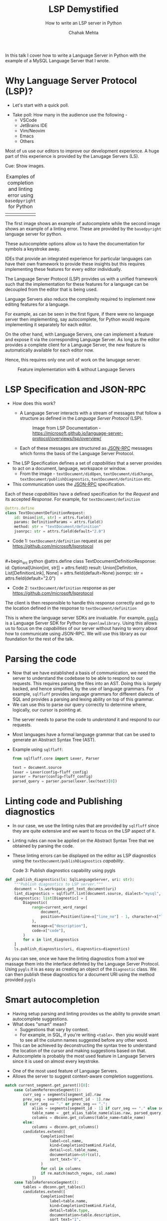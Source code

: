 #+title: LSP Demystified
#+subtitle: How to write an LSP server in Python
#+author: Chahak Mehta
#+category: Developer Experience
#+property: header-args :eval never
#+options: toc:nil reveal_show_notes:nil reveal_center:t reveal_width:1920 reveal_height:1080
#+OPTIONS: reveal_progress:t reveal_history:nil reveal_control:t
#+OPTIONS: reveal_rolling_links:t reveal_keyboard:t reveal_overview:t num:nil
#+OPTIONS: reveal_klipsify_src:nil
#+OPTIONS: org-reveal-ignore-speaker-notes:t
#+REVEAL_TITLE_SLIDE: <h1>%t</h1><h2>%s</h2><h3>%a</h3><h4>(Software Engineer @ Arch.co)</h4>
#+REVEAL_PLUGINS: (notes search zoom)
#+REVEAL_THEME: serif
#+REVEAL_MARGIN: 0.2
#+REVEAL_EXTRA_CSS: ./local.css

#+begin_notes
In this talk I cover how to write a Language Server in Python with the example
of a MySQL Language Server that I wrote.
#+end_notes
* Why Language Server Protocol (LSP)?
+ Let's start with a quick poll.
#+begin_notes
- Take poll: How many in the audience use the following -
  - VSCode
  - JetBrains IDE
  - Vim/Neovim
  - Emacs
  - Others

Most of us use our editors to improve our development experience. A huge part of
this experience is provided by the Lanugage Servers (LS).

Cue: Show images.
#+end_notes

#+REVEAL: split
#+caption: Examples of completion and linting error using =basedpyright= for Python
| [[file:images/lsp_completion_example_2.png]] | [[file:images/lsp_error_example_2.png]] |


#+begin_notes
The first image shows an example of autocomplete while the second image shows an
example of a linting error. These are provided by the =basedpyright= language
server for python.

These autocomplete options allow us to have the documentation for symbols a
keystroke away.

IDEs that provide an integrated experience for particular languages can have
their own framework to provide these insights but this requires implementing
these features for every editor individually.

The Language Server Protocol (LSP) provides us with a unified framework such that
the implementation for these features for a language can be decoupled from the
editor that is being used.
#+end_notes

#+REVEAL: split
#+begin_notes
Language Servers also reduce the complexity required to implement new editing
features for a language.

For example, as can be seen in the first figure, if there were no language
server then implementing, say autocomplete, for Python would require
implementing it separately for each editor.

On the other hand, with Language Servers, one can implement a feature and expose
it via the corresponding Language Server. As long as the editor provides a
complete client for a Language Server, the new feature is automatically
available for each editor now.

Hence, this requires only one unit of work on the lanugage server.
#+end_notes

#+caption: Feature implementation with & without Language Servers
[[file:images/with_without_lsp.png]]
* LSP Specification and JSON-RPC
+ How does this work?
  - A Language Server interacts with a stream of messages
    that follow a structure as defined in the /Language Server Protocol/ (LSP).

    #+caption: Image from LSP Documentation - https://microsoft.github.io/language-server-protocol/overviews/lsp/overview/
    #+attr_html: :width 85%
    [[file:images/language-server-sequence.png]]

  - Each of these messages are structured as [[https://www.jsonrpc.org/specification][JSON-RPC]] messages which forms the
    basis of the Language Server Protocol.

#+REVEAL: split
#+begin_notes
+ The LSP Specification defines a set of /capabilities/ that a server provides
  to act on a document, language, workspace or window.
  - From the image - =textDocument/didOpen=, =textDocument/didChange=,
    =textDocument/publishDiagnostics=, =textDocument/definition= etc.

+ This communication uses the [[https://www.jsonrpc.org/specification][JSON-RPC]] specification.
#+end_notes

Each of these /capabilities/ have a defined specification for the /Request/ and
its accepted /Response/. For example, for =textDocument/definition=

#+begin_src python
@attrs.define
class TextDocumentDefinitionRequest:
    id: Union[int, str] = attrs.field()
    params: DefinitionParams = attrs.field()
    method: str = "textDocument/definition"
    jsonrpc: str = attrs.field(default="2.0")
#+end_src
+ Code 1: =textDocument/definition= request as per https://github.com/microsoft/lsprotocol

\\
#+begin_src python
@attrs.define
class TextDocumentDefinitionResponse:
    id: Optional[Union[int, str]] = attrs.field()
    result: Union[Definition, List[DefinitionLink], None] = attrs.field(default=None)
    jsonrpc: str = attrs.field(default="2.0")
#+end_src
+ Code 2: =textDocument/definition= response as per https://github.com/microsoft/lsprotocol


The client is then responsible to handle this response correctly and go to the
location defined in the response to =textDocument/definition=

#+begin_notes
This is where the language server SDKs are invaluable. For example, [[https://github.com/openlawlibrary/pygls/][=pygls=]] is
a Language Server SDK for Python by =openlawlibrary=. Using this allows us to
focus on the /capabilities/ of our server without having to worry about how to
communicate using JSON-RPC. We will use this library as our foundation for the
rest of the talk.
#+end_notes
* Parsing the code
#+begin_notes
+ Now that we have established a basis of communication, we need the server to
  understand the codebase to be able to respond to our requests. This requires
  parsing the files into an AST. Doing this is largely backed, and hence
  simplified, by the use of language grammars. For example, ~sqlfluff~ provides
  language grammars for different dialects of SQL and provides a parsing and
  lexing ability on top of this grammar.
+ We can use this to parse our query correctly to determine where, logically,
  our cursor is pointing at.
#+end_notes

- The server needs to parse the code to /understand/ it and respond to our requests.
- Most languages have a formal language grammar that can be used to generate an
  Abstract Syntax Tree (AST).
- Example using ~sqlfluff~:
  #+begin_src python
from sqlfluff.core import Lexer, Parser

text = document.source
lexer = Lexer(config=fluff_config)
parser = Parser(config=fluff_config)
parsed_query = parser.parse(lexer.lex(text)[0])
  #+end_src
* Linting code and Publishing diagnostics
#+begin_notes
 + In our case, we use the linting rules that are provided by =sqlfluff=
   since they are quite extensive and we want to focus on the LSP aspect of it.
#+end_notes

- Linting rules can now be applied on the Abstract Syntax Tree that we obtained
  by parsing the code.
- These linting errors can be displayed on the editor as LSP diagnostics using
  the =textDocument/publishDiagnostics= /capability/.

  Code 3: Publish diagnostics capability using pygls
#+begin_src python
def _publish_diagnostics(ls: SqlLanguageServer, uri: str):
    """Publish diagnostics to LSP server."""
    document = ls.workspace.get_text_document(uri)
    lint_diagnostics = sqlfluff.lint(document.source, dialect="mysql", config=fluff_config)
    diagnostics: list[Diagnostic] = [
        Diagnostic(
            range=current_word_range(
                document,
                position=Position(line=x["line_no"] - 1, character=x["line_pos"] - 1),
            ),
            message=x["description"],
            code=x["code"],
        )
        for x in lint_diagnostics
    ]
    ls.publish_diagnostics(uri, diagnostics=diagnostics)
#+end_src

#+attr_html: :center
[[file:images/lsp_sql_lint_error.png]]
#+begin_notes
As you can see, once we have the linting diagnostics from a tool
we massage them into the interface definted by the
Language Server Protocol. Using =pygls= it is as easy as creating an object
of the ~Diagnostic~ class. We can then publish these diagnostics for a
document URI using the method provided =pygls=
#+end_notes

* Smart autocompletion
#+begin_notes
- Having setup parsing and linting provides us the ability to provide smart
  autocomplete suggestions.
- What does "smart" mean?
  - Suggestions that vary by context.
  - For example, in SQL, if you're writing =<table>.= then you would want to see
    all the column names suggested before any other word.
- This can be achieved by deconstructing the syntax tree to understand the
  location of the cursor and making suggestions based on that.
- Autocomplete is probably the most used feature in Language Servers
  since it is used on almost every keystroke.
#+end_notes

- One of the most used feature of Language Servers.
- Allows the server to suggest context-aware completion suggestions.

#+begin_src python
match current_segment.get_parent()[0]:
    case ColumnReferenceSegment():
        curr_seg = segments[segment_id].raw
        prev_seg = segments[segment_id - 1].raw
        if curr_seg == "." or prev_seg == ".":
            alias = segments[segment_id - 1] if curr_seg == "." else segments[segment_id - 2]
            table_name = _get_alias_table_name(alias.raw, parsed_query)
            columns = dbconn.get_columns(table_name=table_name)
        else:
            columns = dbconn.get_columns()
        candidates.extend([
                CompletionItem(
                    label=col.name,
                    kind=CompletionItemKind.Field,
                    detail=col.table_name,
                    documentation=str(col),
                    sort_text="0",
                )
                for col in columns
                if re.match(match_regex, col.name)
            ])
    case TableReferenceSegment():
        tables = dbconn.get_tables()
        candidates.extend([
                CompletionItem(
                    label=table.name,
                    kind=CompletionItemKind.Field,
                    detail=table.type,
                    documentation=table.description,
                    sort_text="1",
                )
                for table in tables
                if re.match(match_regex, table.name)
            ])
#+end_src

* Help text and documentation
+ Another feature of Language Servers that we often use is the ability to see
  documentation or help text while writing code. This can be while looking at
  autocomplete candidates to select the right variable name or while just
  reading the code.
+ For autocomplete, this documentation comes from the =documentation= key set on
  each =CandidateItem=.

  #+begin_src python
candidates.extend(
    [
        CompletionItem(
            label=table.name,
            kind=CompletionItemKind.Field,
            detail=table.type,
            documentation=table.description,
            sort_text="1",
        )
        for table in tables
        if re.match(match_regex, table.name)
    ]
)
  #+end_src

  #+REVEAL: split
+ The =textDocument/hover= /capability/ defined by the LSP
  specification defines the behaviour on hover which is another place where we
  can see the documentation.

#+caption: Example showing documentation for ~override~ on ~hover~
#+attr_html: :width 75%
[[file:images/lsp_hover_example_2.png]]
* Other methods and capabilities
+ These were just a few of the major methods that are defined by the LSP spec.
  There are many other functions like =codeAction=, =formatting= etc. which can
  be used to implement features like -
  - Running the code
  - Formatting the code
  - Organizing imports
    etc.

* Integration with editors
- Very simple changes can be made to make sure LSP clients to ensure the
  language server can correctly communicate with them.
- For example, to enable query execution with =sql-ls= in =eglot=, we can use
  a simple patch:

  #+begin_src diff
    diff --git a/eglot.el b/eglot.el
index f247c43..974e7d8 100644
--- a/eglot.el
+++ b/eglot.el
@@ -3685,7 +3685,15 @@ at point.  With prefix argument, prompt for ACTION-KIND."
                                     (string-prefix-p action-kind (plist-get a :kind)))
                            collect a)))
     (if interactive
-        (eglot--read-execute-code-action actions server action-kind)
+        (let ((serverName (plist-get (eglot--server-info server) :name)))
+          (if (string-equal serverName "sql-ls")
+              (with-current-buffer (get-buffer-create "*sql-ls-eglot results*")
+                (with-help-window (buffer-name)
+                  (erase-buffer)
+                  (insert (eglot--read-execute-code-action actions server action-kind))))
+            (eglot--read-execute-code-action actions server action-kind)))
+
       actions)))

 (defalias 'eglot-code-actions-at-mouse (eglot--mouse-call 'eglot-code-actions)
  #+end_src

#+begin_notes
And that's it. This is a proof for the image we saw earlier about how we can
easily incorporate new languages and features into an editor without many changes.

#+end_notes
* Demo
* Summary
[[file:images/summary.png]]
* Questions?
